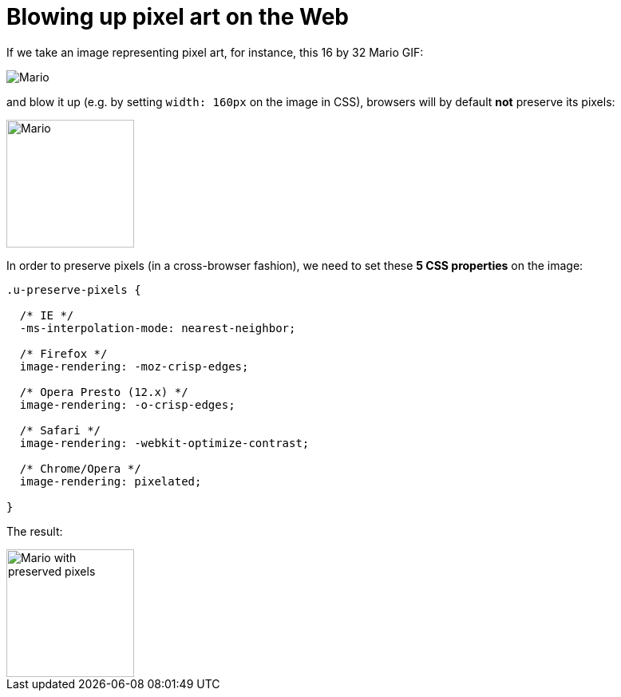 = Blowing up pixel art on the Web

:hp-tags: CSS

If we take an image representing pixel art, for instance, this 16 by 32 Mario GIF:

image::pixelart.gif[Mario]

and blow it up (e.g. by setting `width: 160px` on the image in CSS), browsers will by default **not** preserve its pixels:

image::pixelart.gif[Mario, 160]

In order to preserve pixels (in a cross-browser fashion), we need to set these **5 CSS properties** on the image:

[source,css]
----
.u-preserve-pixels {
  
  /* IE */
  -ms-interpolation-mode: nearest-neighbor;
  
  /* Firefox */
  image-rendering: -moz-crisp-edges;
  
  /* Opera Presto (12.x) */
  image-rendering: -o-crisp-edges;
  
  /* Safari */
  image-rendering: -webkit-optimize-contrast;
  
  /* Chrome/Opera */
  image-rendering: pixelated;
  
}
----

The result:

image::pixelart.gif[Mario with preserved pixels,160]

++++++++++++++
<style>
[alt="Mario with preserved pixels"] { 
  -ms-interpolation-mode: nearest-neighbor;
  image-rendering: -moz-crisp-edges;
  image-rendering: -o-crisp-edges;
  image-rendering: -webkit-optimize-contrast;
  image-rendering: pixelated;
}
</style>
++++++++++++++